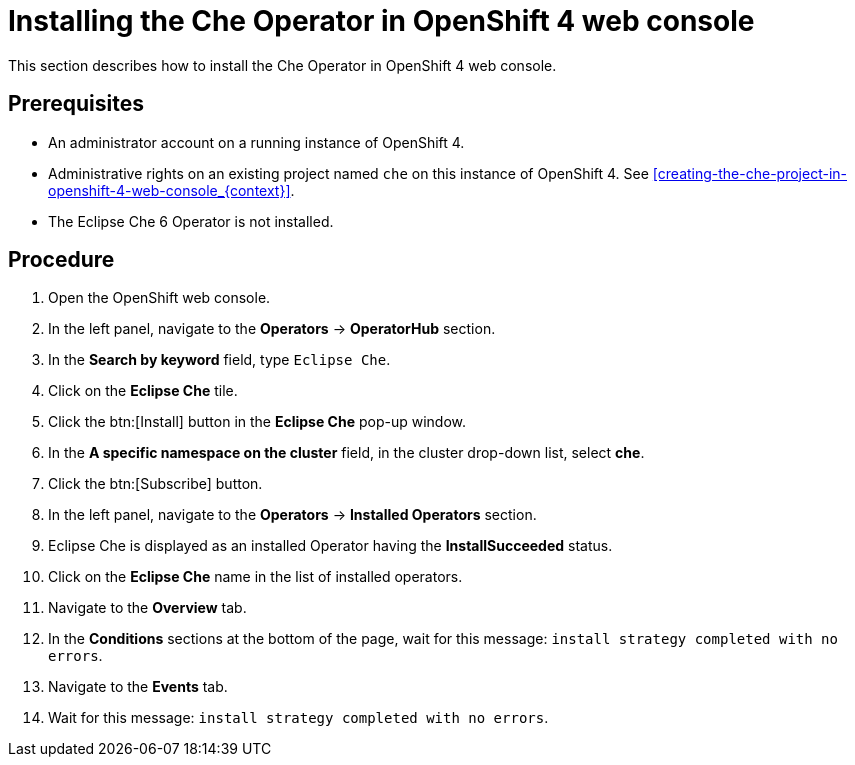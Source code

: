 [id="installing-the-che-operator-in-openshift-4-web-console_{context}"]
= Installing the Che Operator in OpenShift 4 web console

This section describes how to install the Che Operator in OpenShift 4 web console.

[discrete]
== Prerequisites

* An administrator account on a running instance of OpenShift 4.

* Administrative rights on an existing project named `che` on this instance of OpenShift 4.
See xref:creating-the-che-project-in-openshift-4-web-console_{context}[].

* The Eclipse Che 6 Operator is not installed.

[discrete]
== Procedure

. Open the OpenShift web console.

. In the left panel, navigate to the *Operators* -> *OperatorHub* section.

. In the *Search by keyword* field, type `Eclipse Che`.

. Click on the *Eclipse Che* tile.

. Click the btn:[Install] button in the *Eclipse Che* pop-up window.

. In the *A specific namespace on the cluster* field, in the cluster drop-down list, select *che*. 

. Click the btn:[Subscribe] button.

. In the left panel, navigate to the *Operators* -> *Installed Operators* section.

. Eclipse Che is displayed as an installed Operator having the *InstallSucceeded* status.

. Click on the *Eclipse Che* name in the list of installed operators.

. Navigate to the *Overview* tab.

. In the *Conditions* sections at the bottom of the page, wait for this message: `install strategy completed with no errors`.

. Navigate to the *Events* tab.

. Wait for this message: `install strategy completed with no errors`.
